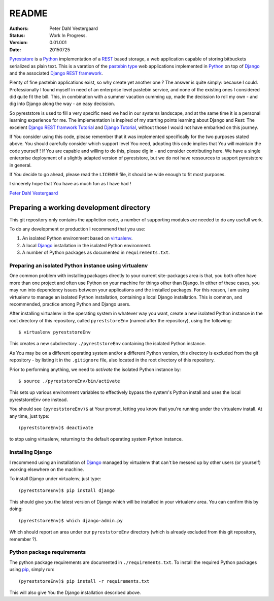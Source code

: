 .. -*- coding: utf-8; mode: rst; -*-
.. pyreststore

.. To be able to generate PDF files, install the texlive-latex-extra package

.. For the Python documentation, 
   this convention is used which you may follow:
    • # with overline, for parts
    • * with overline, for chapters
    • =, for sections
    • -, for subsections
    • ^, for subsubsections
    • ", for paragraphs


README
======

.. Bibliographic fields:

:Authors: Peter Dahl Vestergaard
:Status: Work In Progress.
:Version: 0.01.001
:Date: 20150725


`Pyreststore`_ is a `Python`_ implementation of a `REST`_ based storage, 
a web application capable of storing bitbuckets serialized as plain text. 
This is a varation of the `pastebin type`_ web applications implemented in
`Python`_ on top of `Django`_ and the associated `Django REST framework`_.

.. _`Pyreststore`: https://github.com/peterdv/pyreststore
.. _`Python`: https://www.python.org/
.. _`REST`: https://en.wikipedia.org/wiki/Representational_state_transfer
.. _`pastebin type`: https://en.wikipedia.org/wiki/Pastebin
.. _`Django`: https://www.djangoproject.com/
.. _`Django REST framework`: http://tomchristie.github.io/django-rest-framework/

Plenty of fine pastebin applications exist, so why create yet another one ?
The answer is quite simply: because I could.
Professionally I found myself in need of an enterprise level pastebin service, 
and none of the existing ones I considered did quite fit the bill. 
This, in combination with a summer vacation cumming up, 
made the decission to roll my own - 
and dig into Django along the way - an easy decission.

So pyreststore is used to fill a very specific need we had 
in our systems landscape, 
and at the same time it is a personal learning experience for me.
The implementation is inspired of my starting points learning about 
Django and Rest: The excelent `Django REST framwork Tutorial`_
and `Django Tutorial`_, 
without those I would not have embarked on this journey. 


.. _`Django REST framwork Tutorial`: http://tomchristie.github.io/django-rest-framework/#tutorial
.. _`Django Tutorial`: https://docs.djangoproject.com/en/1.8/intro/tutorial01/

If You consider using this code, please remember that it was implemented 
specifically for the two purposes stated above. 
You should carefully consider which support level You need, 
adopting this code implies that You will maintain the code yourself !
If You are capable and willing to do this, please dig in - and consider 
contributing here.
We have a single enterprise deployment of a slightly adapted version of 
pyreststore, but we do not have ressources to support pyreststore in general.

If You decide to go ahead, please read the ``LICENSE`` file, 
it should be wide enough to fit most purposes.

I sincerely hope that You have as much fun as I have had !

`Peter Dahl Vestergaard`_

.. _`Peter Dahl Vestergaard`: https://dk.linkedin.com/in/peterdahlvestergaard


Preparing a working development directory
-----------------------------------------

This git repository only contains the appliction code, a number of 
supporting modules are needed to do any usefull work.

To do any development or production I recommend that you use:

#. An isolated Python environment based on 
   `virtualenv`_. 

#. A local `Django`_ installation 
   in the isolated Python environment.

#. A number of Python packages as documented in ``requirements.txt``.

.. _`virtualenv`: https://virtualenv.pypa.io/


Preparing an isolated Python instance using virtualenv
^^^^^^^^^^^^^^^^^^^^^^^^^^^^^^^^^^^^^^^^^^^^^^^^^^^^^^

One common problem with installing packages directly to your 
current site-packages area is that, 
you both often have more than one project 
and often use Python on your machine for things other than Django. 
In either of these cases, you may run into dependency issues between your 
applications and the installed packages. 
For this reason, I am using virtualenv to manage 
an isolated Python installation, containing a local Django installation. 
This is common, and recommended, practice among Python and Django users.

After installing virtualenv in the operating system in whatever way you want, 
create a new isolated Python instance 
in the root directory of this repository, 
called ``pyreststoreEnv`` (named after the repository), 
using the following::

  $ virtualenv pyreststoreEnv

This creates a new subdirectory ``./pyreststoreEnv`` containing 
the isolated Python instance.

As You may be on a different operating system and/or 
a different Python version, 
this directory is excluded from the git repository - by listing it
in the ``.gitignore`` file, 
also located in the root directory of this repository.

Prior to performing anything, we need to *activate* the 
isolated Python instance by::

  $ source ./pyreststoreEnv/bin/activate

This sets up various environment variables 
to effectively bypass the system's Python install 
and uses the local pyreststoreEnv one instead.
 
You should see ``(pyreststoreEnv)$`` at Your prompt, 
letting you know that you're running under the 
virtualenv install. At any time, just type::

  (pyreststoreEnv)$ deactivate

to stop using virtualenv, 
returning to the default operating system Python instance.


Installing Django
^^^^^^^^^^^^^^^^^

I recommend using an installation of `Django`_ 
managed by virtualenv that can't be messed up by other users (or yourself) 
working elsewhere on the machine. 

To install Django under virtualenv, just type::

  (pyreststoreEnv)$ pip install django

This should give you the latest version of Django 
which will be installed in your virtualenv area. 
You can confirm this by doing::

  (pyreststoreEnv)$ which django-admin.py

Which should report an area under our ``pyreststoreEnv`` directory
(which is already excluded from this git repository, remember ?).

Python package requirements
^^^^^^^^^^^^^^^^^^^^^^^^^^^

The python package requirements are documented in ``./requirements.txt``.
To install the required Python packages using `pip`_, simply run::

  (pyreststoreEnv)$ pip install -r requirements.txt

This will also give You the Django installation described above.

.. _`pip`: https://pip.pypa.io/

.. EOF

